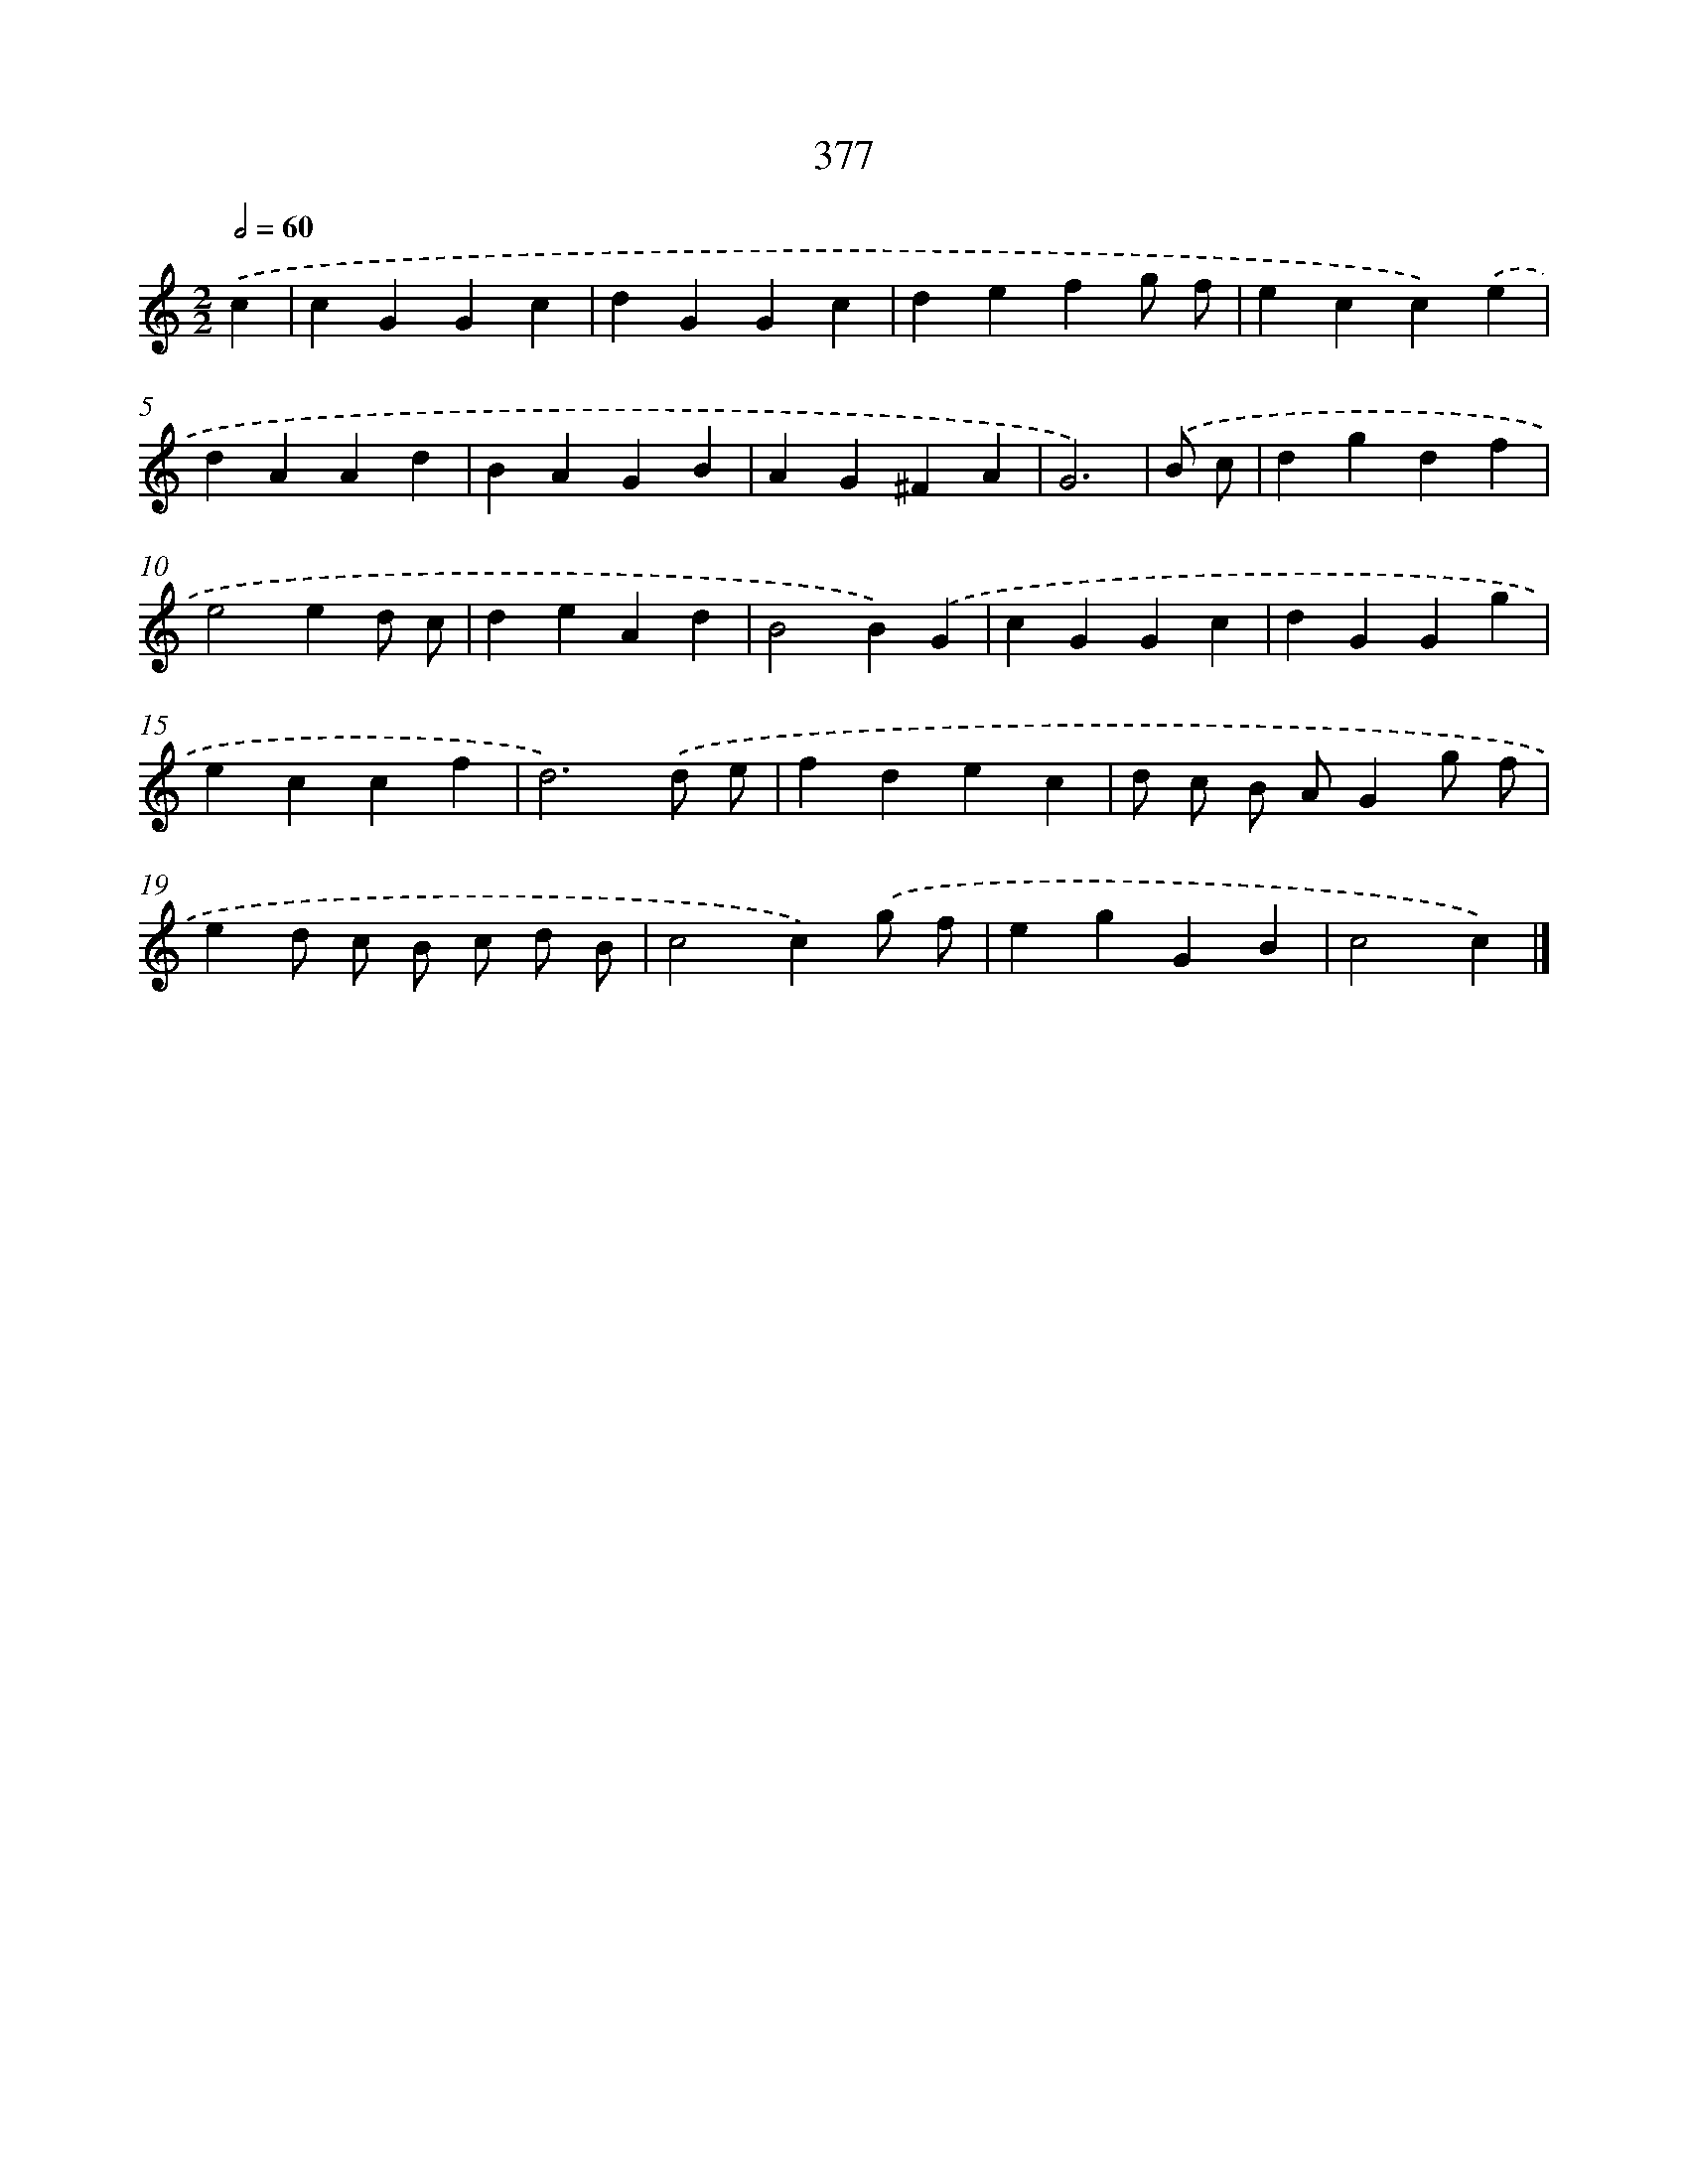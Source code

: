 X: 12081
T: 377
%%abc-version 2.0
%%abcx-abcm2ps-target-version 5.9.1 (29 Sep 2008)
%%abc-creator hum2abc beta
%%abcx-conversion-date 2018/11/01 14:37:21
%%humdrum-veritas 115053315
%%humdrum-veritas-data 3081196939
%%continueall 1
%%barnumbers 0
L: 1/4
M: 2/2
Q: 1/2=60
K: C clef=treble
.('c [I:setbarnb 1]|
cGGc |
dGGc |
defg/ f/ |
ecc).('e |
dAAd |
BAGB |
AG^FA |
G3) |
.('B/ c/ [I:setbarnb 9]|
dgdf |
e2ed/ c/ |
deAd |
B2B).('G |
cGGc |
dGGg |
eccf |
d3).('d/ e/ |
fdec |
d/ c/ B/ A/Gg/ f/ |
ed/ c/ B/ c/ d/ B/ |
c2c).('g/ f/ |
egGB |
c2c) |]
